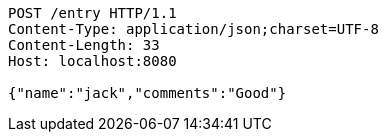 [source,http,options="nowrap"]
----
POST /entry HTTP/1.1
Content-Type: application/json;charset=UTF-8
Content-Length: 33
Host: localhost:8080

{"name":"jack","comments":"Good"}
----
